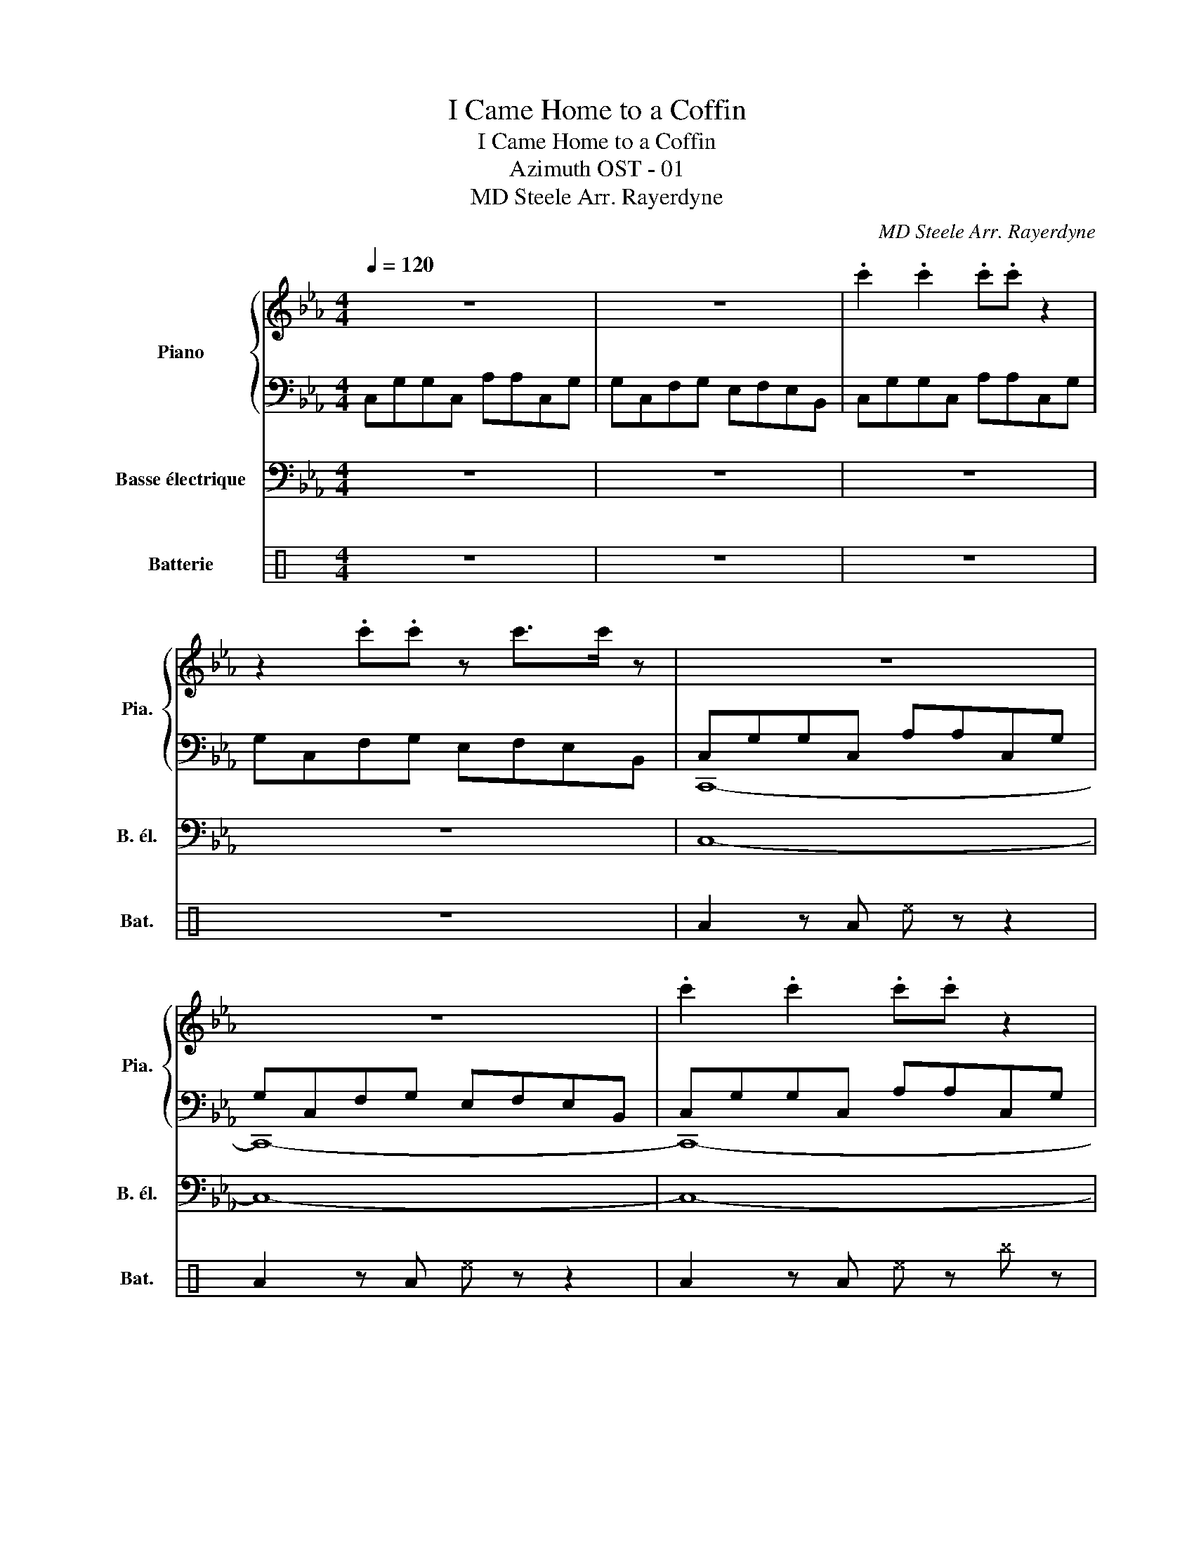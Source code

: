 X:1
T:I Came Home to a Coffin
T:I Came Home to a Coffin
T:Azimuth OST - 01
T:MD Steele Arr. Rayerdyne 
C:MD Steele\nArr. Rayerdyne
%%score { 1 | ( 2 3 ) } 4 5
L:1/8
Q:1/4=120
M:4/4
K:Eb
V:1 treble nm="Piano" snm="Pia."
V:2 bass 
V:3 bass 
V:4 bass transpose=-12 nm="Basse électrique" snm="B. él."
V:5 perc nm="Batterie" snm="Bat."
K:none
I:percmap A A 43 normal
I:percmap ^b b 52 x
I:percmap ^e e 46 x
I:percmap b b 55 normal
I:percmap c c 40 normal
V:1
 z8 | z8 | .c'2 .c'2 .c'.c' z2 | z2 .c'.c' z c'>c' z | z8 | z8 | .c'2 .c'2 .c'.c' z2 | %7
 z2 .c'.c' z c'>c' z |:S z8 | z8 | z8 | z8 | z8 | z8 | .c'2 .c'2 .c'.c' z2 | z2 .c'.c' z c'>c' z :| %16
 CE G2 F2 GA | E2 G2 D2 EF | C2 G2 FG A2 | E2 G2 D4 |: c/B/c BG AF G2 |{=B} c/_B/c BG d/B/d c2 | %22
 c/B/c BG AF G2 | B/c/B/cgf/ dB c2!D.S.! :| %24
V:2
 C,G,G,C, A,A,C,G, | G,C,F,G, E,F,E,B,, | C,G,G,C, A,A,C,G, | G,C,F,G, E,F,E,B,, | %4
 C,G,G,C, A,A,C,G, | G,C,F,G, E,F,E,B,, | C,G,G,C, A,A,C,G, | G,C,F,G, E,F,E,B,, |: %8
 C,G,G,C, A,A,C,G, | G,C,F,G, E,F,E,B,, | C,G,G,C, A,A,C,G, | G,C,F,G, E,F,E,B,, | %12
 C,G,G,C, A,A,C,G, | G,C,F,G, E,F,E,B,, | C,G,G,C, A,A,C,G, | G,C,F,G, E,F,E,B,, :| %16
 C,G,G,C, A,A,C,G, | G,C,F,G, E,F,E,B,, | C,G,G,C, A,A,C,G, | G,C,F,G, E,F,E,B,, |: %20
 C,G,G,C, A,A,C,G, | G,C,F,G, E,F,E,B,, | C,G,G,C, A,A,C,G, | G,C,F,G, E,F,E,B,, :| %24
V:3
 x8 | x8 | x8 | x8 | C,,8- | C,,8- | C,,8- | C,,8 |: G,8 | D,8 | E,8 | F,8 | C,8- | C,8 | x8 | %15
 x8 :| x8 | x8 | x8 | x8 |: x8 | x8 | x8 | x8 :| %24
V:4
 z8 | z8 | z8 | z8 | C,8- | C,8- | C,8- | C,8 |: G,,8 | D,8 | E,8 | F,8 | C,8- | C,8 | z8 | z8 :| %16
 C,2 C,2 B,,B,, B,,/C,/G,, | C,2 C,2 B,,B,, B,,/C,/G,, | C,2 C,2 B,,B,, B,,/C,/G,, | %19
 C,2 C,2 B,,B,, B,,/C,/G,, |: C,2 C,2 B,,B,, B,,/C,/G,, | C,2 C,2 B,,B,, B,,/C,/G,, | %22
 C,2 C,2 B,,B,, B,,/C,/G,, | C,2 C,2 B,,B,, B,,/C,/G,, :| %24
V:5
[K:C] z8 | z8 | z8 | z8 | A2 z A ^e z z2 | A2 z A ^e z z2 | A2 z A ^e z ^b z | A2 ^b z A^b A<^b |: %8
 A2 ^b2 AA ^b2 | AA ^b2 b2 ^b2 | A2 ^b2 AA ^b2 | AA ^b2 A>^b c/^b/^b | A2 ^b2 c2 ^b2 | %13
 A2 ^b2 c2 ^b2 | A2 ^b2 c2 ^b2 | AA ^b2 A>^b c/^b/^b :| A2 ^b2 A2 ^b2 | A2 ^b2 A2 ^b2 | %18
 A2 ^b2 A2 ^b2 | A2 ^b2 A2 ^b2 |: A2 ^b2 A2 ^b2 | A2 ^b2 A2 ^b2 | A2 ^b2 A2 ^b2 | A2 ^b2 A2 ^b2 :| %24

